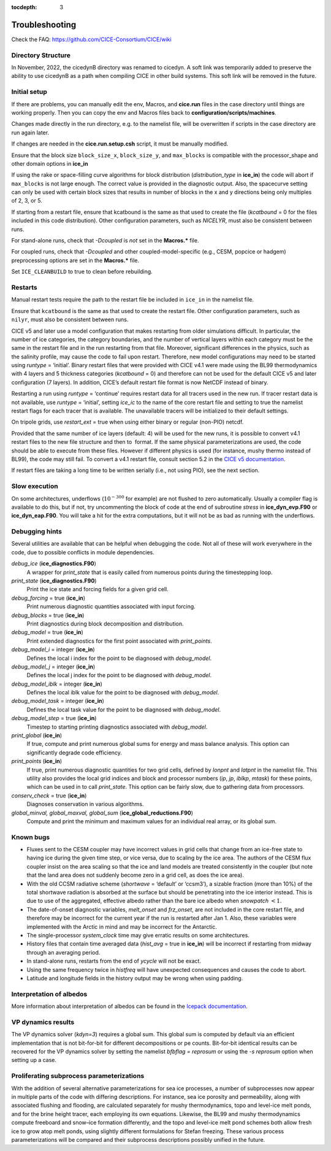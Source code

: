:tocdepth: 3

.. _troubleshooting:

Troubleshooting 
===============

Check the FAQ: https://github.com/CICE-Consortium/CICE/wiki

.. _dirsetup:

Directory Structure
---------------------

In November, 2022, the cicedynB directory was renamed to cicedyn.
A soft link was temporarily added to preserve the ability to use
cicedynB as a path when compiling CICE in other build systems.  This
soft link will be removed in the future.

.. _setup:

Initial setup
-------------

If there are problems, you can manually edit 
the env, Macros, and **cice.run** files in the case directory until things are 
working properly.  Then you can copy the env and Macros files back to 
**configuration/scripts/machines**.  

Changes made directly in the run directory, e.g. to the namelist file, will be overwritten
if scripts in the case directory are run again later.

If changes are needed in the **cice.run.setup.csh** script, it must be manually modified.

Ensure that the block size ``block_size_x``, ``block_size_y``, and ``max_blocks`` is
compatible with the processor\_shape and other domain options in **ice\_in**

If using the rake or space-filling curve algorithms for block
distribution (`distribution\_type` in **ice\_in**) the code will abort
if ``max_blocks`` is not large enough. The correct value is provided in the
diagnostic output.  Also, the spacecurve setting can only be used with certain
block sizes that results in number of blocks in the x and y directions being
only multiples of 2, 3, or 5.

If starting from a restart file, ensure that kcatbound is the same as
that used to create the file (`kcatbound` = 0 for the files included in
this code distribution). Other configuration parameters, such as
`NICELYR`, must also be consistent between runs.

For stand-alone runs, check that `-Dcoupled` is *not* set in the
**Macros.\*** file.

For coupled runs, check that `-Dcoupled` and other
coupled-model-specific (e.g., CESM, popcice or hadgem) preprocessing
options are set in the **Macros.\*** file.

Set ``ICE_CLEANBUILD`` to true to clean before rebuilding.


.. _restarttrouble:

Restarts
--------------

Manual restart tests require the path to the restart file be included in ``ice_in`` in the 
namelist file.

Ensure that ``kcatbound`` is the same as that used to create the restart file.  
Other configuration parameters, such as ``nilyr``, must also be consistent between runs.

..
      this is commented out now
    Underflows
    -----------
    - Tests using a debug flag that traps underflows will fail unless a "flush-to-zero" flag 
  is set in the Macros file.  This is due to very small exponential values in the delta-Eddington
      radiation scheme.

CICE v5 and later use a model configuration that makes
restarting from older simulations difficult. In particular, the number
of ice categories, the category boundaries, and the number of vertical
layers within each category must be the same in the restart file and in
the run restarting from that file. Moreover, significant differences in
the physics, such as the salinity profile, may cause the code to fail
upon restart. Therefore, new model configurations may need to be started
using `runtype` = ‘initial’. Binary restart files that were provided with
CICE v4.1 were made using the BL99 thermodynamics with 4 layers and 5
thickness categories (`kcatbound` = 0) and therefore can not be used for
the default CICE v5 and later configuration (7 layers). In addition, CICE’s
default restart file format is now NetCDF instead of binary.

Restarting a run using `runtype` = ‘continue’ requires restart data for
all tracers used in the new run. If tracer restart data is not
available, use `runtype` = ‘initial’, setting `ice\_ic` to the name of the
core restart file and setting to true the namelist restart flags for
each tracer that is available. The unavailable tracers will be
initialized to their default settings.

On tripole grids, use `restart\_ext` = true when using either binary or
regular (non-PIO) netcdf.

Provided that the same number of ice layers (default: 4) will be used
for the new runs, it is possible to convert v4.1 restart files to the
new file structure and then to  format. If the same physical
parameterizations are used, the code should be able to execute from
these files. However if different physics is used (for instance, mushy
thermo instead of BL99), the code may still fail. To convert a v4.1
restart file, consult section 5.2 in the `CICE v5 documentation 
<https://github.com/CICE-Consortium/CICE-svn-trunk/blob/main/cicedoc/cicedoc.pdf>`_.

If restart files are taking a long time to be written serially (i.e.,
not using PIO), see the next section.


Slow execution
--------------------

On some architectures, underflows (:math:`10^{-300}` for example) are
not flushed to zero automatically. Usually a compiler flag is available
to do this, but if not, try uncommenting the block of code at the end of
subroutine *stress* in **ice\_dyn\_evp.F90** or **ice\_dyn\_eap.F90**.
You will take a hit for the extra computations, but it will not be as
bad as running with the underflows.

Debugging hints
-----------------------

Several utilities are available that can be helpful when debugging the
code. Not all of these will work everywhere in the code, due to possible
conflicts in module dependencies.

*debug\_ice* (**ice\_diagnostics.F90**)
    A wrapper for *print\_state* that is easily called from numerous
    points during the timestepping loop.

*print\_state* (**ice\_diagnostics.F90**)
    Print the ice state and forcing fields for a given grid cell.

`debug\_forcing` = true (**ice\_in**)
    Print numerous diagnostic quantities associated with input forcing.

`debug\_blocks` = true (**ice\_in**)
    Print diagnostics during block decomposition and distribution.

`debug\_model` = true (**ice\_in**)
    Print extended diagnostics for the first point associated with `print\_points`.

`debug\_model\_i` = integer (**ice\_in**)
    Defines the local i index for the point to be diagnosed with `debug\_model`.

`debug\_model\_j` = integer (**ice\_in**)
    Defines the local j index for the point to be diagnosed with `debug\_model`.

`debug\_model\_iblk` = integer (**ice\_in**)
    Defines the local iblk value for the point to be diagnosed with `debug\_model`.

`debug\_model\_task` = integer (**ice\_in**)
    Defines the local task value for the point to be diagnosed with `debug\_model`.

`debug\_model\_step` = true (**ice\_in**)
    Timestep to starting printing diagnostics associated with `debug\_model`.

`print\_global` (**ice\_in**)
    If true, compute and print numerous global sums for energy and mass
    balance analysis. This option can significantly degrade code
    efficiency.

`print\_points` (**ice\_in**)
    If true, print numerous diagnostic quantities for two grid cells,
    defined by `lonpnt` and `latpnt` in the namelist file.
    This utility
    also provides the local grid indices and block and processor numbers
    (`ip`, `jp`, `iblkp`, `mtask`) for these points, which can be used in
    to call *print\_state*. This option can be fairly slow,
    due to gathering data from processors.

`conserv\_check` = true (**ice\_in**)
    Diagnoses conservation in various algorithms.

*global\_minval, global\_maxval, global\_sum* (**ice\_global\_reductions.F90**)
    Compute and print the minimum and maximum values for an individual
    real array, or its global sum.


Known bugs
--------------

-  Fluxes sent to the CESM coupler may have incorrect values in grid
   cells that change from an ice-free state to having ice during the
   given time step, or vice versa, due to scaling by the ice area. The
   authors of the CESM flux coupler insist on the area scaling so that
   the ice and land models are treated consistently in the coupler (but
   note that the land area does not suddenly become zero in a grid cell,
   as does the ice area).

-  With the old CCSM radiative scheme (`shortwave` = ‘default’ or
   ‘ccsm3’), a sizable fraction (more than 10%) of the total shortwave
   radiation is absorbed at the surface but should be penetrating into
   the ice interior instead. This is due to use of the aggregated,
   effective albedo rather than the bare ice albedo when
   `snowpatch` :math:`< 1`.

-  The date-of-onset diagnostic variables, `melt\_onset` and `frz\_onset`,
   are not included in the core restart file, and therefore may be
   incorrect for the current year if the run is restarted after Jan 1.
   Also, these variables were implemented with the Arctic in mind and
   may be incorrect for the Antarctic.

-  The single-processor *system\_clock* time may give erratic results on
   some architectures.

-  History files that contain time averaged data (`hist\_avg` = true in
   **ice\_in**) will be incorrect if restarting from midway through an
   averaging period.

-  In stand-alone runs, restarts from the end of `ycycle` will not be
   exact.

-  Using the same frequency twice in `histfreq` will have unexpected
   consequences and causes the code to abort.

-  Latitude and longitude fields in the history output may be wrong when
   using padding.


Interpretation of albedos
----------------------------------------

More information about interpretation of albedos can 
be found in the 
`Icepack documentation  <https://cice-consortium-icepack.readthedocs.io/en/main/user_guide/index.html>`_.


VP dynamics results
----------------------------------------

The VP dynamics solver (`kdyn=3`) requires a global sum.  This global sum
is computed by default via an efficient implementation that is not bit-for-bit
for different decompositions or pe counts.  Bit-for-bit identical results
can be recovered for the VP dynamics solver by setting the namelist
`bfbflag = reprosum` or using the `-s reprosum` option when setting up a case.


Proliferating subprocess parameterizations
-------------------------------------------------------

With the addition of several alternative parameterizations for sea ice
processes, a number of subprocesses now appear in multiple parts of the
code with differing descriptions. For instance, sea ice porosity and
permeability, along with associated flushing and flooding, are
calculated separately for mushy thermodynamics, topo and level-ice melt
ponds, and for the brine height tracer, each employing its own
equations. Likewise, the BL99 and mushy thermodynamics compute freeboard
and snow–ice formation differently, and the topo and level-ice melt pond
schemes both allow fresh ice to grow atop melt ponds, using slightly
different formulations for Stefan freezing. These various process
parameterizations will be compared and their subprocess descriptions
possibly unified in the future.


